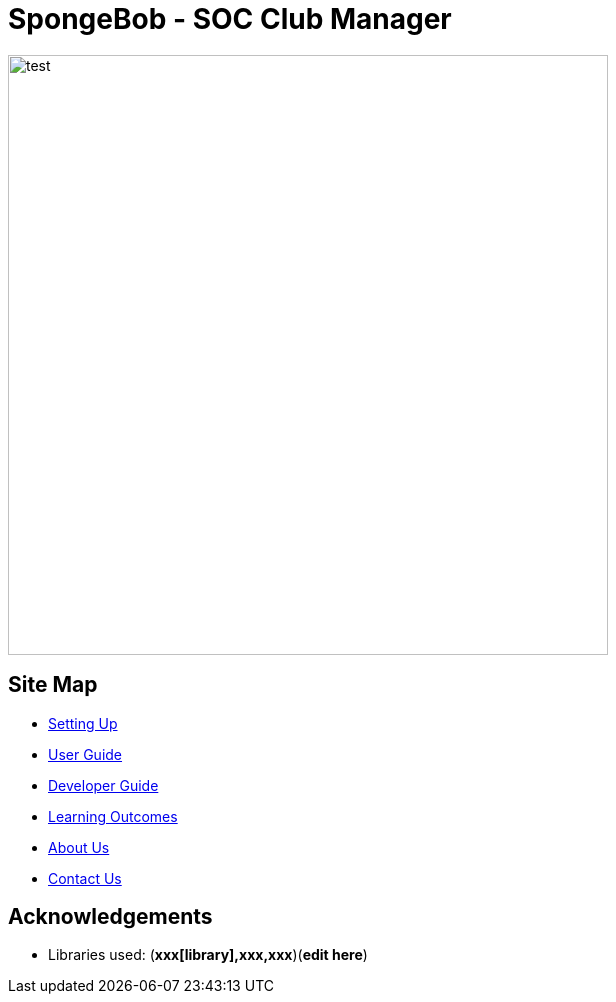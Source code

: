 
= SpongeBob - SOC Club Manager


ifndef::env-github[]
image::https://github.com/AY1920S1-CS2113T-F11-1/main/blob/master/docs/images/test.png[width="600"]
endif::[]

== Site Map

* https://github.com/AY1920S1-CS2113T-F11-1/main/blob/master/docs/SETTING_UP.md[Setting Up]
* https://github.com/AY1920S1-CS2113T-F11-1/main/blob/master/docs/USER_GUIDE.adoc[User Guide]
* https://github.com/AY1920S1-CS2113T-F11-1/main/blob/master/docs/DEVELOPER_GUIDE.adoc[Developer Guide]
* https://github.com/AY1920S1-CS2113T-F11-1/main/blob/master/docs/LEARNING_OUTCOMES.adoc[Learning Outcomes]
* https://github.com/AY1920S1-CS2113T-F11-1/main/blob/master/docs/ABOUT_US.adoc[About Us]
* https://github.com/AY1920S1-CS2113T-F11-1/main/blob/master/docs/CONTACT_US.adoc[Contact Us]

== Acknowledgements

//* Some parts of this sample application were inspired by the excellent http://code.makery.ch/library/javafx-8-tutorial/[Java FX tutorial] by
//_Marco Jakob_.

* Libraries used: (*xxx[library],xxx,xxx*)(*edit here*)

//== Licence
//* https://github.com/AY1920S1-CS2113T-F11-1/main/blob/master/docs/CONTACT_US.adoc[MIT]